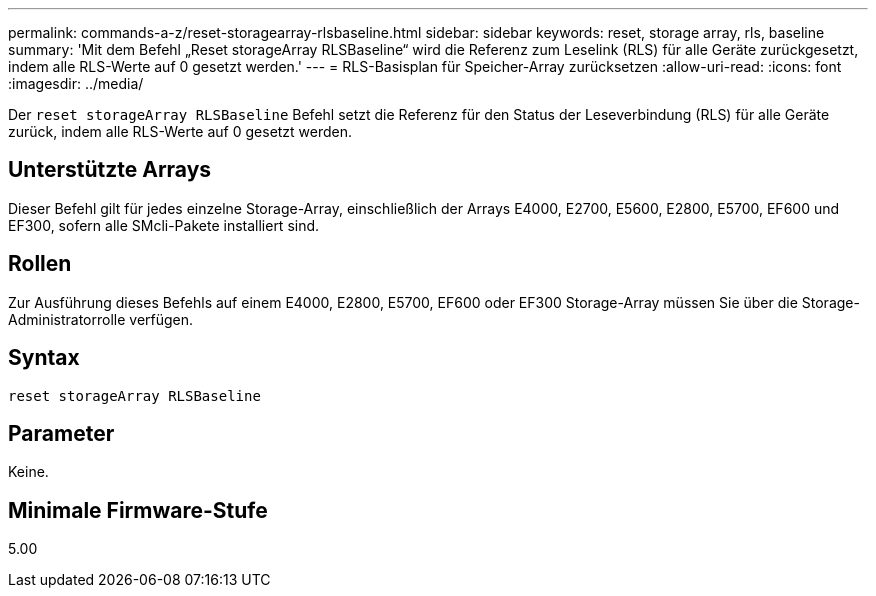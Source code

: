 ---
permalink: commands-a-z/reset-storagearray-rlsbaseline.html 
sidebar: sidebar 
keywords: reset, storage array, rls, baseline 
summary: 'Mit dem Befehl „Reset storageArray RLSBaseline“ wird die Referenz zum Leselink (RLS) für alle Geräte zurückgesetzt, indem alle RLS-Werte auf 0 gesetzt werden.' 
---
= RLS-Basisplan für Speicher-Array zurücksetzen
:allow-uri-read: 
:icons: font
:imagesdir: ../media/


[role="lead"]
Der `reset storageArray RLSBaseline` Befehl setzt die Referenz für den Status der Leseverbindung (RLS) für alle Geräte zurück, indem alle RLS-Werte auf 0 gesetzt werden.



== Unterstützte Arrays

Dieser Befehl gilt für jedes einzelne Storage-Array, einschließlich der Arrays E4000, E2700, E5600, E2800, E5700, EF600 und EF300, sofern alle SMcli-Pakete installiert sind.



== Rollen

Zur Ausführung dieses Befehls auf einem E4000, E2800, E5700, EF600 oder EF300 Storage-Array müssen Sie über die Storage-Administratorrolle verfügen.



== Syntax

[source, cli]
----
reset storageArray RLSBaseline
----


== Parameter

Keine.



== Minimale Firmware-Stufe

5.00
